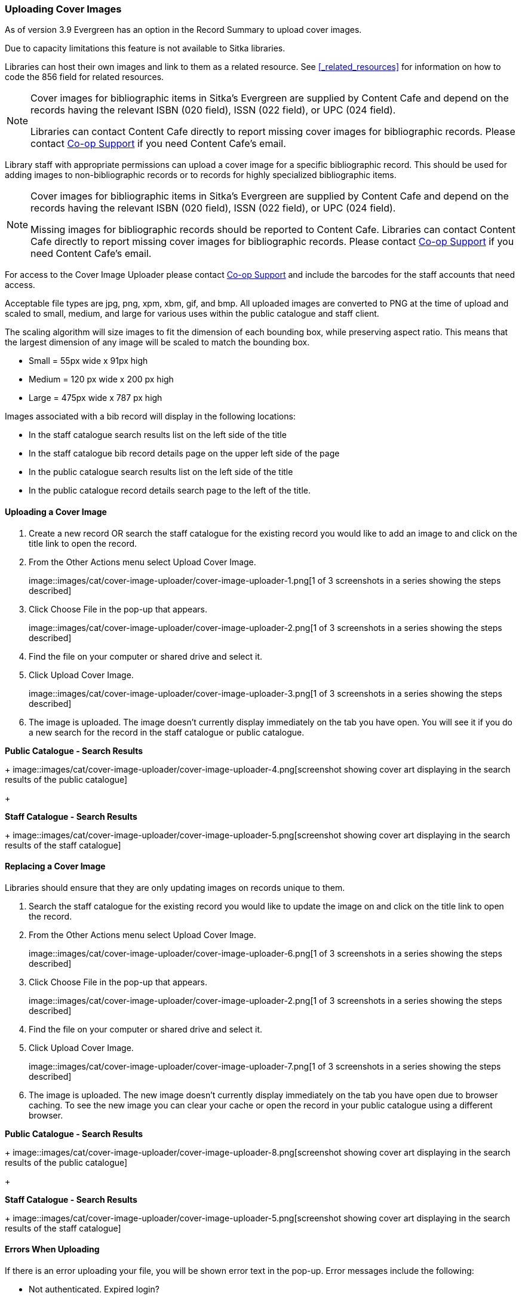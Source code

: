 Uploading Cover Images
~~~~~~~~~~~~~~~~~~~~~~
(((Cover Images)))
(((Cover Art)))

As of version 3.9 Evergreen has an option in the Record Summary to upload cover images.  

Due to capacity limitations this feature is not available to Sitka libraries.

Libraries can host their own images and link to them as a related resource.  See xref:_related_resources[]
for information on how to code the 856 field for related resources.

[NOTE]
======
Cover images for bibliographic items in Sitka's Evergreen are supplied by Content Cafe and depend 
on the records having the relevant ISBN (020 field), ISSN (022 field), or UPC (024 field).

Libraries can contact Content Cafe directly to report missing cover images for bibliographic records.  
Please contact https://bc.libraries.coop/support/[Co-op Support] if you need Content Cafe's email.
======

Library staff with appropriate permissions can upload a cover image for a specific bibliographic 
record.  This should be used for adding images to non-bibliographic records or to records for 
highly specialized bibliographic items.  

[NOTE]
======
Cover images for bibliographic items in Sitka's Evergreen are supplied by Content Cafe and depend 
on the records having the relevant ISBN (020 field), ISSN (022 field), or UPC (024 field).

Missing images for bibliographic records should be
reported to Content Cafe. Libraries can contact Content Cafe directly to report missing cover images for bibliographic records.  
Please contact https://bc.libraries.coop/support/[Co-op Support] if you need Content Cafe's email.
======

For access to the Cover Image Uploader please contact https://bc.libraries.coop/support/[Co-op Support]
 and include the barcodes for the staff accounts that need access. 

Acceptable file types are jpg, png, xpm, xbm, gif, and bmp. All uploaded images are converted 
to PNG at the time of upload and scaled to small, medium, and large for various uses within the 
public catalogue and staff client.

The scaling algorithm will size images to fit the dimension of each bounding box, while preserving 
aspect ratio. This means that the largest dimension of any image will be scaled to match the 
bounding box. 

* Small = 55px wide x 91px high
* Medium = 120 px wide x 200 px high
* Large = 475px wide x 787 px high

Images associated with a bib record will display in the following locations:

* In the staff catalogue search results list on the left side of the title
* In the staff catalogue bib record details page on the upper left side of the page
* In the public catalogue search results list on the left side of the title
* In the public catalogue record details search page to the left of the title.

Uploading a Cover Image
^^^^^^^^^^^^^^^^^^^^^^^

. Create a new record OR search the staff catalogue for the existing record you would like to add 
an image to and click on the title link to open the record. 
. From the Other Actions menu select Upload Cover Image.
+
image::images/cat/cover-image-uploader/cover-image-uploader-1.png[1 of 3 screenshots in a series 
showing the steps described]
+
. Click Choose File in the pop-up that appears.
+
image::images/cat/cover-image-uploader/cover-image-uploader-2.png[1 of 3 screenshots in a series 
showing the steps described]
+
. Find the file on your computer or shared drive and select it.
. Click Upload Cover Image.
+
image::images/cat/cover-image-uploader/cover-image-uploader-3.png[1 of 3 screenshots in a series 
showing the steps described]
+
. The image is uploaded.  The image doesn’t currently display immediately on the tab you have 
open.  You will see it if you do a new search for the record in the staff catalogue or public catalogue.

*Public Catalogue - Search Results*
+
image::images/cat/cover-image-uploader/cover-image-uploader-4.png[screenshot showing cover art
displaying in the search results of the public catalogue]
+

*Staff Catalogue - Search Results*
+
image::images/cat/cover-image-uploader/cover-image-uploader-5.png[screenshot showing cover art
displaying in the search results of the staff catalogue]

Replacing a Cover Image
^^^^^^^^^^^^^^^^^^^^^^^

Libraries should ensure that they are only updating images on records unique to them.

. Search the staff catalogue for the existing record you would like to update the image on
 and click on the title link to open the record. 
. From the Other Actions menu select Upload Cover Image.
+
image::images/cat/cover-image-uploader/cover-image-uploader-6.png[1 of 3 screenshots in a series 
showing the steps described]
+
. Click Choose File in the pop-up that appears.
+
image::images/cat/cover-image-uploader/cover-image-uploader-2.png[1 of 3 screenshots in a series 
showing the steps described]
+
. Find the file on your computer or shared drive and select it.
. Click Upload Cover Image.
+
image::images/cat/cover-image-uploader/cover-image-uploader-7.png[1 of 3 screenshots in a series 
showing the steps described]
+
. The image is uploaded.  The new image doesn’t currently display immediately on the tab you have 
open due to browser caching.  To see the new image you can clear your cache or open the 
record in your public catalogue using a different browser.

*Public Catalogue - Search Results*
+
image::images/cat/cover-image-uploader/cover-image-uploader-8.png[screenshot showing cover art
displaying in the search results of the public catalogue]
+

*Staff Catalogue - Search Results*
+
image::images/cat/cover-image-uploader/cover-image-uploader-5.png[screenshot showing cover art
displaying in the search results of the staff catalogue]

Errors When Uploading
^^^^^^^^^^^^^^^^^^^^^

If there is an error uploading your file, you will be shown error text in the pop-up. Error messages 
include the following:

* Not authenticated. Expired login?
* Not authorized. Check your permissions.
* Not found. Bib record deleted?
* Invalid global compression value. Talk to your system administrator.
* Do not know where to upload files. Talk to your system administrator.
* Can not save uploaded file. Talk to your system administrator.
* File size larger than configured limit. Check your library setting or try a smaller file.
* Error parsing the image. Is it a common image filetype?
* Error uploading or processing file.

+
image::images/cat/cover-image-uploader/cover-image-uploader-error-1.png[screenshot showing the cover 
image uploader displaying an error with the text Not authorized. Check your permissions.]
+


